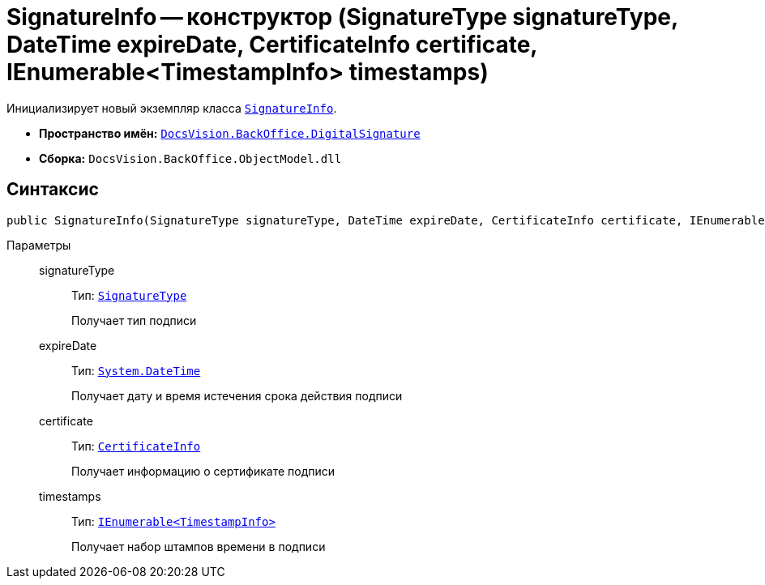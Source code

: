 = SignatureInfo -- конструктор (SignatureType signatureType, DateTime expireDate, CertificateInfo certificate, IEnumerable<TimestampInfo> timestamps)

Инициализирует новый экземпляр класса `xref:BackOffice-DigitalSignature:SignatureInfo_CL.adoc[SignatureInfo]`.

* *Пространство имён:* `xref:BackOffice-DigitalSignature:DigitalSignature_NS.adoc[DocsVision.BackOffice.DigitalSignature]`
* *Сборка:* `DocsVision.BackOffice.ObjectModel.dll`

== Синтаксис

[source,csharp]
----
public SignatureInfo(SignatureType signatureType, DateTime expireDate, CertificateInfo certificate, IEnumerable<TimestampInfo> timestamps)
----

Параметры::
signatureType:::
Тип: `xref:BackOffice-ObjectModel:SignatureType_EN.adoc[SignatureType]`
+
Получает тип подписи

expireDate:::
Тип: `http://msdn.microsoft.com/ru-ru/library/system.datetime.aspx[System.DateTime]`
+
Получает дату и время истечения срока действия подписи

certificate:::
Тип: `xref:BackOffice-DigitalSignature:CertificateInfo_CL.adoc[CertificateInfo]`
+
Получает информацию о сертификате подписи

timestamps:::
Тип: `xref:BackOffice-DigitalSignature:TimestampInfo_CL.adoc[IEnumerable<TimestampInfo>]`
+
Получает набор штампов времени в подписи
